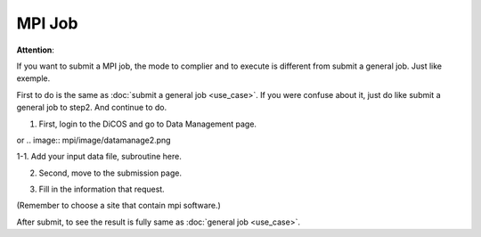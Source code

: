 MPI Job
=========

**Attention**:

If you want to submit a MPI job, the mode to complier and to execute is different from submit a general job. Just like exemple.

First to do is the same as :doc:`submit a general job <use_case>`. If you were confuse about it, just do like submit a general job to step2. And continue to do.

1. First, login to the DiCOS and go to Data Management page.

.. image:: mpi/image/datamanage.png

or
.. image:: mpi/image/datamanage2.png

.. image:: mpi/image/datamanage2.png

1-1. Add your input data file, subroutine here.

.. image:: mpi/image/add_file1-2.png

.. image:: mpi/image/add_file1-3.png


2. Second, move to the submission page.

.. image:: mpi/image/submit-page0-1.png

.. image:: mpi/image/submit-page0.png

3. Fill in the information that request.

.. image:: mpi/image/mpi_choose_file0-1.png

(Remember to choose a site that contain mpi software.)

.. image:: mpi/image/mpi_choose_file0-1.png

.. image:: mpi/image/mpi_submit_new.png

After submit, to see the result is fully same as :doc:`general job <use_case>`.

